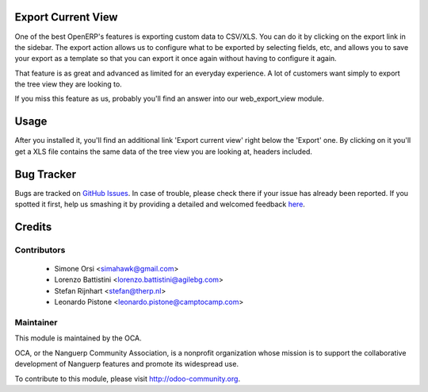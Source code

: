 .. image:: https://img.shields.io/badge/licence-AGPL--3-blue.svg
    :alt: License

Export Current View
===================

One of the best OpenERP's features is exporting custom data to CSV/XLS. You can
do it by clicking on the export link in the sidebar. The export action allows
us to configure what to be exported by selecting fields, etc, and allows you
to save your export as a template so that you can export it once again without
having to configure it again.

That feature is as great and advanced as limited for an everyday experience.
A lot of customers want simply to export the tree view they are looking to.

If you miss this feature as us, probably you'll find an answer into our
web_export_view module.


Usage
=====

After you installed it, you'll find an additional link 'Export current view'
right below the 'Export' one. By clicking on it you'll get a XLS file contains
the same data of the tree view you are looking at, headers included.



Bug Tracker
===========

Bugs are tracked on `GitHub Issues <https://github.com/OCA/web/issues>`_.
In case of trouble, please check there if your issue has already been reported.
If you spotted it first, help us smashing it by providing a detailed and welcomed feedback
`here <https://github.com/OCA/web/issues/new?body=module:%20web_export_view%0Aversion:%208.0%0A%0A**Steps%20to%20reproduce**%0A-%20...%0A%0A**Current%20behavior**%0A%0A**Expected%20behavior**>`_.


Credits
=======

Contributors
------------

 * Simone Orsi <simahawk@gmail.com>
 * Lorenzo Battistini <lorenzo.battistini@agilebg.com>
 * Stefan Rijnhart <stefan@therp.nl>
 * Leonardo Pistone <leonardo.pistone@camptocamp.com>

Maintainer
----------

.. image:: http://odoo-community.org/logo.png
   :alt: Nanguerp Community Association
   :target: http://odoo-community.org

This module is maintained by the OCA.

OCA, or the Nanguerp Community Association, is a nonprofit organization whose mission is to support the collaborative development of Nanguerp features and promote its widespread use.

To contribute to this module, please visit http://odoo-community.org.
